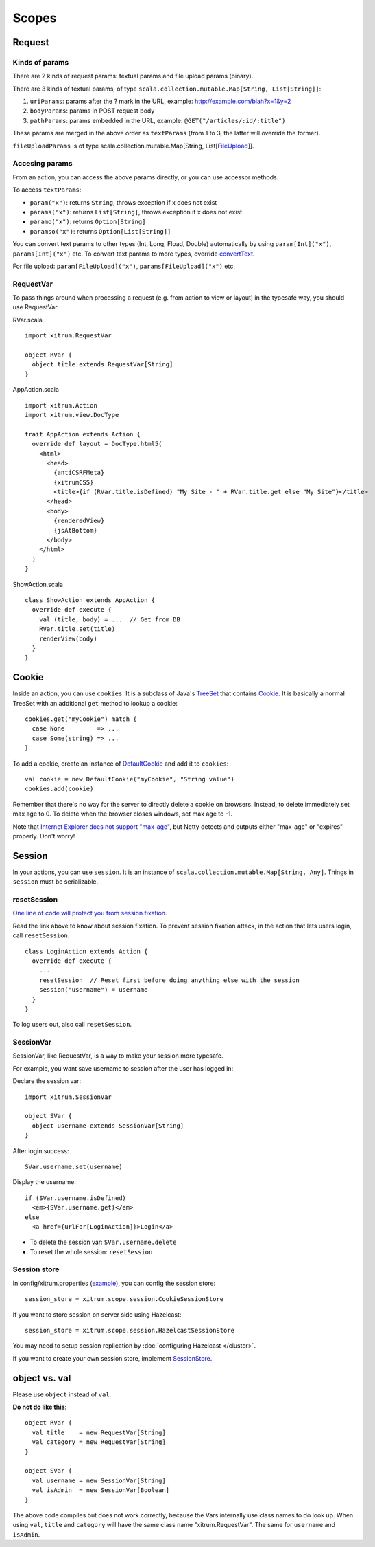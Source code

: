 Scopes
======

.. image:: http://www.bdoubliees.com/journalspirou/sfigures6/schtroumpfs/s11.jpg

Request
-------

Kinds of params
~~~~~~~~~~~~~~~

There are 2 kinds of request params: textual params and file upload params (binary).

There are 3 kinds of textual params, of type ``scala.collection.mutable.Map[String, List[String]]``:

1. ``uriParams``: params after the ? mark in the URL, example: http://example.com/blah?x=1&y=2
2. ``bodyParams``: params in POST request body
3. ``pathParams``: params embedded in the URL, example: ``@GET("/articles/:id/:title")``

These params are merged in the above order as ``textParams``
(from 1 to 3, the latter will override the former).

``fileUploadParams`` is of type scala.collection.mutable.Map[String, List[`FileUpload <https://github.com/netty/netty/blob/master/src/main/java/org/jboss/netty/handler/codec/http/FileUpload.java>`_]].

Accesing params
~~~~~~~~~~~~~~~

From an action, you can access the above params directly, or you can use
accessor methods.

To access ``textParams``:

* ``param("x")``: returns ``String``, throws exception if x does not exist
* ``params("x")``: returns ``List[String]``, throws exception if x does not exist
* ``paramo("x")``: returns ``Option[String]``
* ``paramso("x")``: returns ``Option[List[String]]``

You can convert text params to other types (Int, Long, Fload, Double) automatically
by using ``param[Int]("x")``, ``params[Int]("x")`` etc. To convert text params to more types,
override `convertText <https://github.com/ngocdaothanh/xitrum/blob/master/src/main/scala/xitrum/scope/request/ParamAccess.scala>`_.

For file upload: ``param[FileUpload]("x")``, ``params[FileUpload]("x")`` etc.

RequestVar
~~~~~~~~~~

To pass things around when processing a request (e.g. from action to view or layout)
in the typesafe way, you should use RequestVar.

RVar.scala

::

  import xitrum.RequestVar

  object RVar {
    object title extends RequestVar[String]
  }

AppAction.scala

::

  import xitrum.Action
  import xitrum.view.DocType

  trait AppAction extends Action {
    override def layout = DocType.html5(
      <html>
        <head>
          {antiCSRFMeta}
          {xitrumCSS}
          <title>{if (RVar.title.isDefined) "My Site - " + RVar.title.get else "My Site"}</title>
        </head>
        <body>
          {renderedView}
          {jsAtBottom}
        </body>
      </html>
    )
  }

ShowAction.scala

::

  class ShowAction extends AppAction {
    override def execute {
      val (title, body) = ...  // Get from DB
      RVar.title.set(title)
      renderView(body)
    }
  }

Cookie
------

Inside an action, you can use ``cookies``. It is a subclass of Java's `TreeSet <http://download.oracle.com/javase/6/docs/api/java/util/TreeSet.html>`_
that contains `Cookie <https://github.com/netty/netty/blob/master/src/main/java/org/jboss/netty/handler/codec/http/Cookie.java>`_.
It is basically a normal TreeSet with an additional ``get`` method to lookup a cookie:

::

  cookies.get("myCookie") match {
    case None         => ...
    case Some(string) => ...
  }

To add a cookie, create an instance of `DefaultCookie <https://github.com/netty/netty/blob/master/src/main/java/org/jboss/netty/handler/codec/http/DefaultCookie.java>`_
and add it to ``cookies``:

::

  val cookie = new DefaultCookie("myCookie", "String value")
  cookies.add(cookie)

Remember that there's no way for the server to directly delete a cookie on browsers.
Instead, to delete immediately set max age to 0. To delete when the browser closes windows,
set max age to -1.

Note that `Internet Explorer does not support "max-age" <http://mrcoles.com/blog/cookies-max-age-vs-expires/>`_,
but Netty detects and outputs either "max-age" or "expires" properly. Don't worry!

Session
-------

In your actions, you can use ``session``. It is an instance of
``scala.collection.mutable.Map[String, Any]``. Things in ``session`` must be
serializable.

resetSession
~~~~~~~~~~~~

`One line of code will protect you from session fixation <http://guides.rubyonrails.org/security.html#session-fixation>`_.

Read the link above to know about session fixation. To prevent session fixation
attack, in the action that lets users login, call ``resetSession``.

::

  class LoginAction extends Action {
    override def execute {
      ...
      resetSession  // Reset first before doing anything else with the session
      session("username") = username
    }
  }

To log users out, also call ``resetSession``.

SessionVar
~~~~~~~~~~

SessionVar, like RequestVar, is a way to make your session more typesafe.

For example, you want save username to session after the user has logged in:

Declare the session var:

::

  import xitrum.SessionVar

  object SVar {
    object username extends SessionVar[String]
  }

After login success:

::

  SVar.username.set(username)

Display the username:

::

  if (SVar.username.isDefined)
    <em>{SVar.username.get}</em>
  else
    <a href={urlFor[LoginAction]}>Login</a>

* To delete the session var: ``SVar.username.delete``
* To reset the whole session: ``resetSession``

Session store
~~~~~~~~~~~~~

In config/xitrum.properties (`example <https://github.com/ngocdaothanh/xitrum/blob/master/plugin/src/main/resources/xitrum_resources/config/xitrum.properties>`_),
you can config the session store:

::

  session_store = xitrum.scope.session.CookieSessionStore

If you want to store session on server side using Hazelcast:

::

  session_store = xitrum.scope.session.HazelcastSessionStore

You may need to setup session replication by :doc:`configuring Hazelcast </cluster>`.

If you want to create your own session store, implement
`SessionStore <https://github.com/ngocdaothanh/xitrum/blob/master/src/main/scala/xitrum/scope/session/SessionStore.scala>`_.

object vs. val
--------------

Please use ``object`` instead of ``val``.

**Do not do like this**:

::

  object RVar {
    val title    = new RequestVar[String]
    val category = new RequestVar[String]
  }

  object SVar {
    val username = new SessionVar[String]
    val isAdmin  = new SessionVar[Boolean]
  }

The above code compiles but does not work correctly, because the Vars internally
use class names to do look up. When using ``val``, ``title`` and ``category``
will have the same class name "xitrum.RequestVar". The same for ``username``
and ``isAdmin``.
